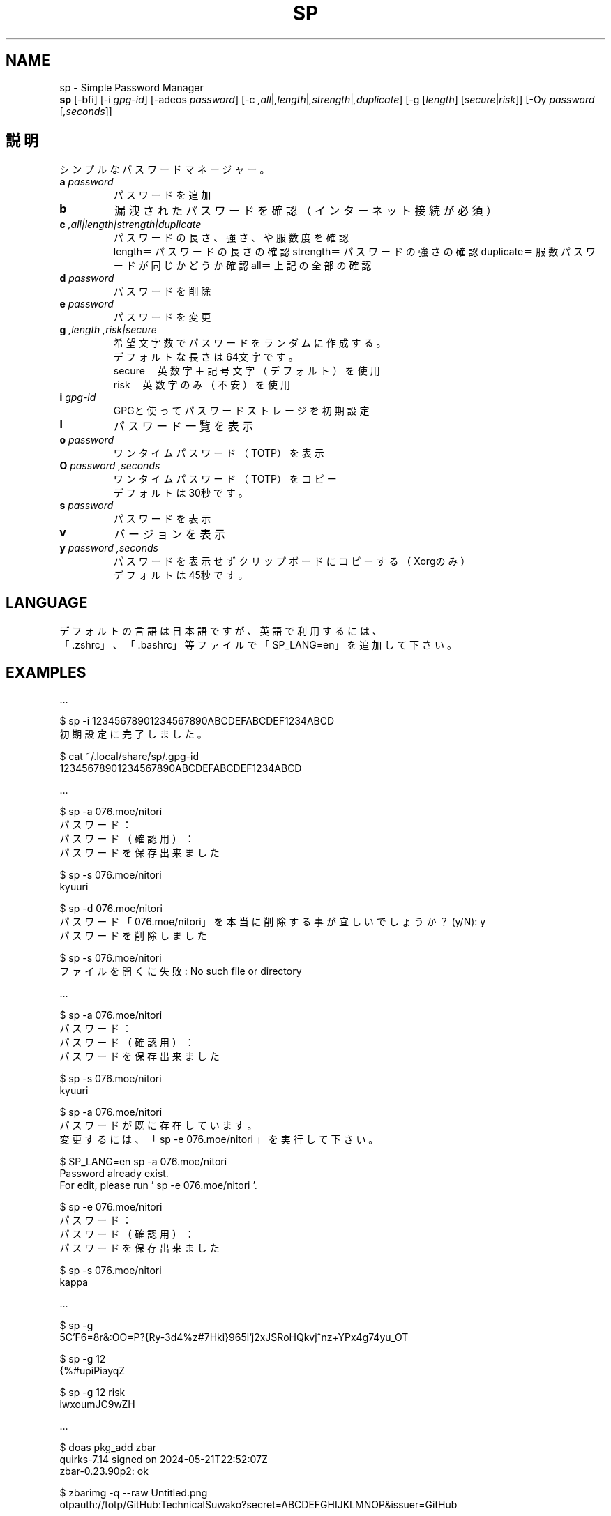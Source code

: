 .TH SP 1 VERSION
.SH NAME
sp - Simple Password Manager
.br
.B sp
[-bfi] [-i \fI\,gpg-id\fR] [-adeos \fI\,password\fR] [-c \fI,all\fR|\fI,length\fR|\fI,strength\fR|\fI,duplicate\fR] [-g [\fI\,length\fR] [\fI\,secure\fR|\fI\,risk\fR]] [-Oy \fI\,password\fR [\fI,seconds\fR]]
.SH 説明
.PP
シンプルなパスワードマネージャー。
.TP
\fB\,a\fR \fI\,password\fR
パスワードを追加
.TP
\fB\,b\fR
漏洩されたパスワードを確認（インターネット接続が必須）
.TP
\fB\,c\fR \fI,all|length|strength|duplicate\fR
パスワードの長さ、強さ、や服数度を確認
.br
length＝パスワードの長さの確認
strength＝パスワードの強さの確認
duplicate＝服数パスワードが同じかどうか確認
all＝上記の全部の確認
.TP
\fB\,d\fR \fI\,password\fR
パスワードを削除
.TP
\fB\,e\fR \fI\,password\fR
パスワードを変更
.TP
\fB\,g\fR \fI,length\fR \fI,risk|secure\fR
希望文字数でパスワードをランダムに作成する。
.br
デフォルトな長さは64文字です。
.br
secure＝英数字＋記号文字（デフォルト）を使用
.br
risk＝英数字のみ（不安）を使用
.TP
\fB\,i\fR \fI\,gpg-id\fR
GPGと使ってパスワードストレージを初期設定
.TP
\fB\,l\fR
パスワード一覧を表示
.TP
\fB\,o\fR \fI\,password\fR
ワンタイムパスワード（TOTP）を表示
.TP
\fB\,O\fR \fI\,password\fR \fI,seconds\fR
ワンタイムパスワード（TOTP）をコピー
.br
デフォルトは30秒です。
.TP
\fB\,s\fR \fI\,password\fR
パスワードを表示
.TP
\fB\,v\fR
バージョンを表示
.TP
\fB\,y\fR \fI\,password\fR \fI,seconds\fR
パスワードを表示せずクリップボードにコピーする（Xorgのみ）
.br
デフォルトは45秒です。
.SH LANGUAGE
デフォルトの言語は日本語ですが、英語で利用するには、
.br
「.zshrc」、「.bashrc」等ファイルで「SP_LANG=en」を追加して下さい。
.SH EXAMPLES
\&...

$ sp -i 12345678901234567890ABCDEFABCDEF1234ABCD
.br
初期設定に完了しました。

$ cat ~/.local/share/sp/.gpg-id
.br
12345678901234567890ABCDEFABCDEF1234ABCD
.ED

\&...

$ sp -a 076.moe/nitori
.br
パスワード：
.br
パスワード（確認用）：
.br
パスワードを保存出来ました

$ sp -s 076.moe/nitori
.br
kyuuri

$ sp -d 076.moe/nitori
.br
パスワード「076.moe/nitori」を本当に削除する事が宜しいでしょうか？ (y/N): y
.br
パスワードを削除しました
.br

$ sp -s 076.moe/nitori
.br
ファイルを開くに失敗: No such file or directory
.ED

\&...

$ sp -a 076.moe/nitori
.br
パスワード：
.br
パスワード（確認用）：
.br
パスワードを保存出来ました

$ sp -s 076.moe/nitori
.br
kyuuri

$ sp -a 076.moe/nitori
.br
パスワードが既に存在しています。
.br
変更するには、「 sp -e 076.moe/nitori 」を実行して下さい。

$ SP_LANG=en sp -a 076.moe/nitori
.br
Password already exist.
.br
For edit, please run ' sp -e 076.moe/nitori '.

$ sp -e 076.moe/nitori
.br
パスワード：
.br
パスワード（確認用）：
.br
パスワードを保存出来ました

$ sp -s 076.moe/nitori
.br
kappa
.ED

\&...

$ sp -g
.br
\5C'F6=8r&:OO=P?{Ry-3d4%z#7Hki}965l`j2xJSRoHQkvj^nz+YPx4g74yu_OT

$ sp -g 12
.br
{%#upiPiayqZ

$ sp -g 12 risk
.br
iwxoumJC9wZH
.ED

\&...

$ doas pkg_add zbar
.br
quirks-7.14 signed on 2024-05-21T22:52:07Z
.br
zbar-0.23.90p2: ok

$ zbarimg -q --raw Untitled.png
.br
otpauth://totp/GitHub:TechnicalSuwako?secret=ABCDEFGHIJKLMNOP&issuer=GitHub

$ sp -a github.com/2fa
.br
パスワード：
.br
パスワード（確認用）：
.br
パスワードを保存出来ました

$ sp -s github.com/2fa
.br
otpauth://totp/GitHub:TechnicalSuwako?secret=ABCDEFGHIJKLMNOP&issuer=GitHub

$ sp -o github.com/2fa
.br
123456
.Ed
.SH AUTHORS
.PP
テクニカル諏訪子（開発者）
レミリア・スカーレット（英訳）
